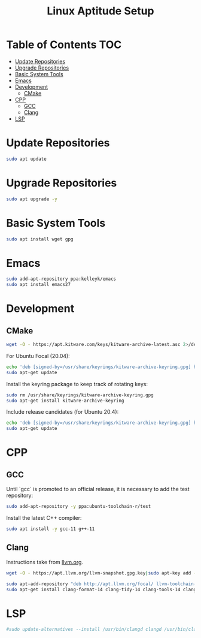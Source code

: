 #+TITLE: Linux Aptitude Setup
#+PROPERTY: header-args:sh :tangle apt-setup.sh

* Table of Contents :TOC:
- [[#update-repositories][Update Repositories]]
- [[#upgrade-repositories][Upgrade Repositories]]
- [[#basic-system-tools][Basic System Tools]]
- [[#emacs][Emacs]]
- [[#development][Development]]
  - [[#cmake][CMake]]
- [[#cpp][CPP]]
  - [[#gcc][GCC]]
  - [[#clang][Clang]]
- [[#lsp][LSP]]

* Update Repositories

#+begin_src sh
sudo apt update
#+end_src

* Upgrade Repositories

#+begin_src sh
sudo apt upgrade -y
#+end_src

* Basic System Tools

#+begin_src sh
sudo apt install wget gpg
#+end_src

* Emacs

#+begin_src sh
sudo add-apt-repository ppa:kelleyk/emacs
sudo apt install emacs27
#+end_src

* Development

** CMake

#+begin_src sh
wget -O - https://apt.kitware.com/keys/kitware-archive-latest.asc 2>/dev/null | gpg --dearmor - | sudo tee /usr/share/keyrings/kitware-archive-keyring.gpg >/dev/null
#+end_src

For Ubuntu Focal (20.04):

#+begin_src sh
echo 'deb [signed-by=/usr/share/keyrings/kitware-archive-keyring.gpg] https://apt.kitware.com/ubuntu/ focal main' | sudo tee /etc/apt/sources.list.d/kitware.list >/dev/null
sudo apt-get update
#+end_src

Install the keyring package to keep track of rotating keys:

#+begin_src sh
sudo rm /usr/share/keyrings/kitware-archive-keyring.gpg
sudo apt-get install kitware-archive-keyring
#+end_src

Include release candidates (for Ubuntu 20.4):

#+begin_src sh
echo 'deb [signed-by=/usr/share/keyrings/kitware-archive-keyring.gpg] https://apt.kitware.com/ubuntu/ focal-rc main' | sudo tee -a /etc/apt/sources.list.d/kitware.list >/dev/null
sudo apt-get update
#+end_src
* CPP

** GCC

Until `gcc` is promoted to an official release, it is necessary to add the test repository:

#+begin_src sh
sudo add-apt-repository -y ppa:ubuntu-toolchain-r/test
#+end_src

Install the latest C++ compiler:

#+begin_src sh
sudo apt install -y gcc-11 g++-11
#+end_src

** Clang

Instructions take from [[https://apt.llvm.org/][llvm.org]].

#+begin_src sh
wget -O - https://apt.llvm.org/llvm-snapshot.gpg.key|sudo apt-key add - # Fingerprint: 6084 F3CF 814B 57C1 CF12 EFD5 15CF 4D18 AF4F 7421
#+end_src

#+begin_src sh
sudo apt-add-repository "deb http://apt.llvm.org/focal/ llvm-toolchain-focal main"
sudo apt-get install clang-format-14 clang-tidy-14 clang-tools-14 clang-14 clangd-14 libc++-14-dev libc++1-14 libc++abi-14-dev libc++abi1-14 libclang-14-dev libclang1-14 liblldb-14-dev libllvm-14-ocaml-dev libomp-14-dev libomp5-14 lld-14 lldb-14 llvm-14-dev llvm-runtime llvm-14 python-clang
#+end_src

* LSP

#+begin_src sh
#sudo update-alternatives --install /usr/bin/clangd clangd /usr/bin/clangd-12 100

#+end_src
